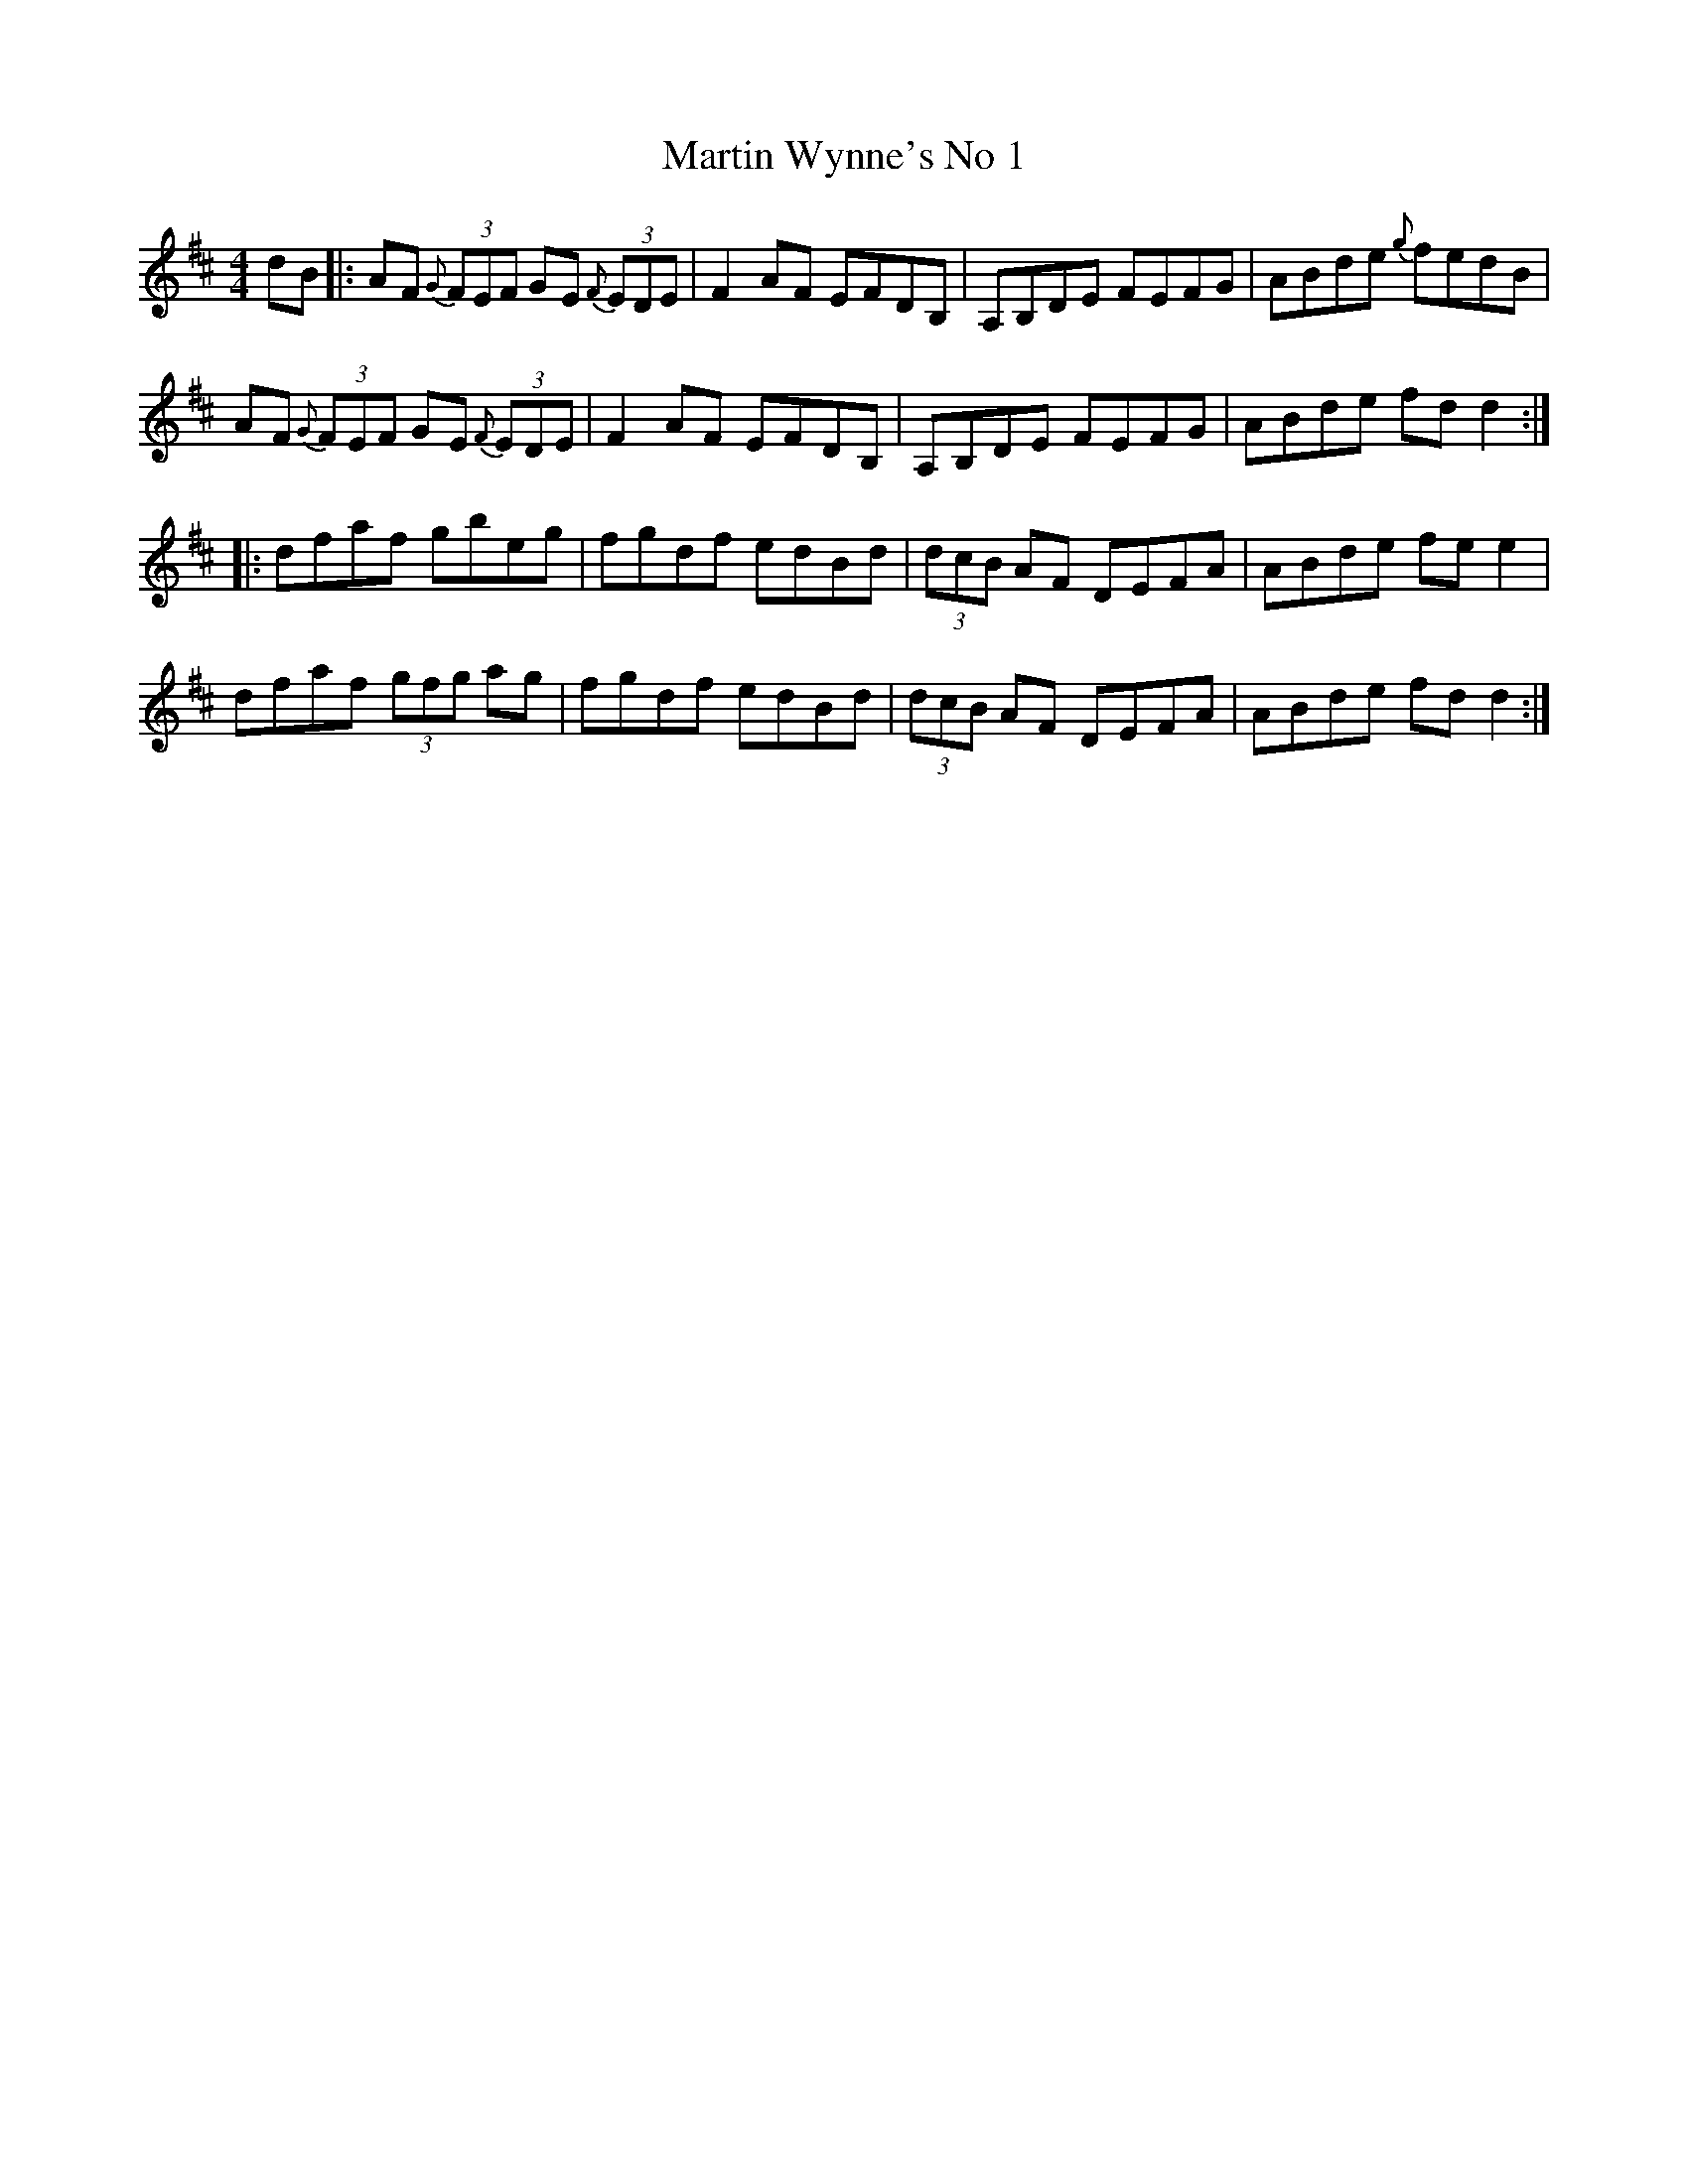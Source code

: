 X: 1
T: Martin Wynne's No 1
R: reel
M: 4/4
L: 1/8
K: Dmaj
dB|:AF {G}(3FEF GE {F}(3EDE|F2 AF EFDB,|A,B,DE FEFG|ABde {g}fedB|
AF {G}(3FEF GE {F}(3EDE|F2 AF EFDB,|A,B,DE FEFG|ABde fdd2:|
|:dfaf gbeg|fgdf edBd|(3dcB AF DEFA|ABde fe e2|
dfaf (3gfg ag|fgdf edBd|(3dcB AF DEFA|ABde fd d2:|

